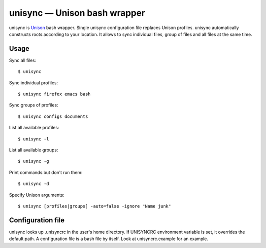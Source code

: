 unisync — Unison bash wrapper
=============================

unisync is `Unison <http://www.cis.upenn.edu/~bcpierce/unison/>`_ bash
wrapper. Single unisync configuration file replaces Unison profiles. unisync
automatically constructs roots according to your location. It allows to sync
individual files, group of files and all files at the same time.

Usage
-----

Sync all files::

  $ unisync

Sync individual profiles::

  $ unisync firefox emacs bash

Sync groups of profiles::

  $ unisync configs documents

List all available profiles::

  $ unisync -l

List all available groups::

  $ unisync -g

Print commands but don't run them::

  $ unisync -d

Specify Unison arguments::

  $ unisync [profiles|groups] -auto=false -ignore "Name junk"


Configuration file
------------------

unisync looks up .unisyncrc in the user's home directory. If UNISYNCRC
environment variable is set, it overrides the default path. A configuration file
is a bash file by itself. Look at unisyncrc.example for an example.
